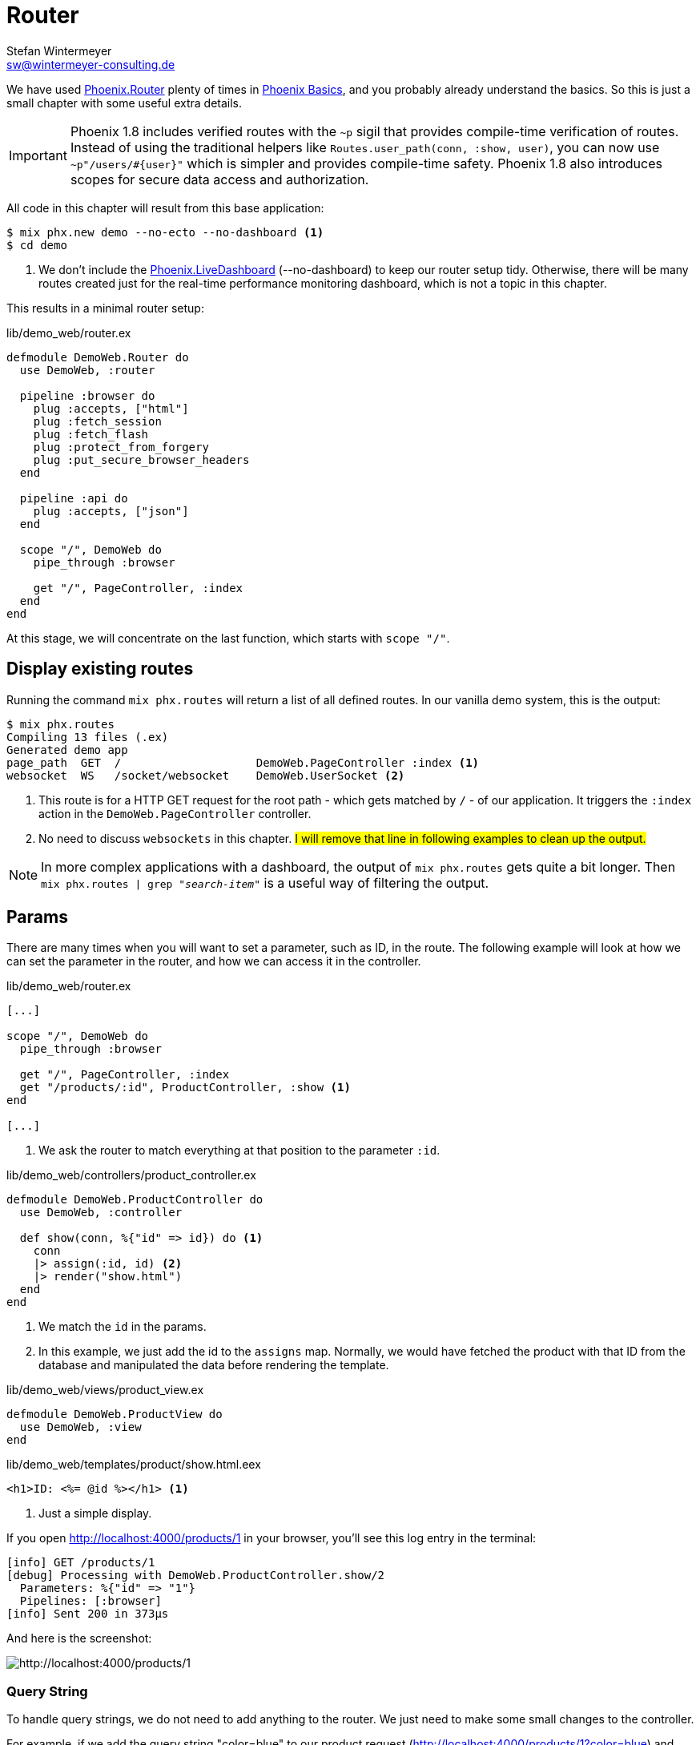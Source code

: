 [[router]]
# Router
Stefan Wintermeyer <sw@wintermeyer-consulting.de>

We have used https://hexdocs.pm/phoenix/Phoenix.Router.html[Phoenix.Router]
plenty of times in xref:phoenix/index.adoc[Phoenix Basics], and you probably
already understand the basics. So this is just a small chapter with some useful
extra details.

IMPORTANT: Phoenix 1.8 includes verified routes with the `~p` sigil that provides compile-time
verification of routes. Instead of using the traditional helpers like `Routes.user_path(conn, :show, user)`,
you can now use `~p"/users/#{user}"` which is simpler and provides compile-time safety. Phoenix 1.8 also
introduces scopes for secure data access and authorization.

All code in this chapter will result from this base application:

[source,bash]
----
$ mix phx.new demo --no-ecto --no-dashboard <1>
$ cd demo
----
<1> We don't include the
https://hexdocs.pm/phoenix_live_dashboard/Phoenix.LiveDashboard.html[Phoenix.LiveDashboard]
(--no-dashboard) to keep our router setup tidy. Otherwise, there will be many
routes created just for the real-time performance monitoring dashboard, which
is not a topic in this chapter.

This results in a minimal router setup:

.lib/demo_web/router.ex
----
defmodule DemoWeb.Router do
  use DemoWeb, :router

  pipeline :browser do
    plug :accepts, ["html"]
    plug :fetch_session
    plug :fetch_flash
    plug :protect_from_forgery
    plug :put_secure_browser_headers
  end

  pipeline :api do
    plug :accepts, ["json"]
  end

  scope "/", DemoWeb do
    pipe_through :browser

    get "/", PageController, :index
  end
end
----

At this stage, we will concentrate on the last function, which starts with
`scope "/"`.

[[mix-phx-routes]]
## Display existing routes

Running the command `mix phx.routes` will return a list of all defined routes.
In our vanilla demo system, this is the output:

[source,bash]
----
$ mix phx.routes
Compiling 13 files (.ex)
Generated demo app
page_path  GET  /                    DemoWeb.PageController :index <1>
websocket  WS   /socket/websocket    DemoWeb.UserSocket <2>
----
<1> This route is for a HTTP GET request for the root path - which gets matched
by `/` - of our application. It triggers the `:index` action in the
`DemoWeb.PageController` controller.
<2> No need to discuss `websockets` in this chapter. #I will remove that line
in following examples to clean up the output.#

NOTE: In more complex applications with a dashboard, the output of `mix
phx.routes` gets quite a bit longer. Then `mix phx.routes | grep
"_search-item_"` is a useful way of filtering the output.

[[router-params]]
## Params

There are many times when you will want to set a parameter, such as ID, in the
route. The following example will look at how we can set the parameter in the
router, and how we can access it in the controller.

.lib/demo_web/router.ex
[source,elixir]
----
[...]

scope "/", DemoWeb do
  pipe_through :browser

  get "/", PageController, :index
  get "/products/:id", ProductController, :show <1>
end

[...]
----
<1> We ask the router to match everything at that position to the parameter
`:id`.

.lib/demo_web/controllers/product_controller.ex
[source,elixir]
----
defmodule DemoWeb.ProductController do
  use DemoWeb, :controller

  def show(conn, %{"id" => id}) do <1>
    conn
    |> assign(:id, id) <2>
    |> render("show.html")
  end
end
----
<1> We match the `id` in the params.
<2> In this example, we just add the id to the `assigns` map. Normally, we
would have fetched the product with that ID from the database and manipulated
the data before rendering the template.

.lib/demo_web/views/product_view.ex
[source,elixir]
----
defmodule DemoWeb.ProductView do
  use DemoWeb, :view
end
----

.lib/demo_web/templates/product/show.html.eex
[source,elixir]
----
<h1>ID: <%= @id %></h1> <1>
----
<1> Just a simple display.

If you open http://localhost:4000/products/1 in your browser, you'll see this
log entry in the terminal:

[source,bash]
----
[info] GET /products/1
[debug] Processing with DemoWeb.ProductController.show/2
  Parameters: %{"id" => "1"}
  Pipelines: [:browser]
[info] Sent 200 in 373µs
----

And here is the screenshot:

image::router-products-1.png[http://localhost:4000/products/1]

[[router-query-string]]
### Query String

To handle query strings, we do not need to add anything to the router. We just
need to make some small changes to the controller.

For example, if we add the query string "color=blue" to our product request
(http://localhost:4000/products/1?color=blue) and open this URL in the browser,
we can see from the log entry (shown below) that Phoenix has automatically
added `color` to the `params` (parameters) map.

[source,bash]
----
[info] GET /products/1
[debug] Processing with DemoWeb.ProductController.show/2
  Parameters: %{"color" => "blue", "id" => "1"} <1>
  Pipelines: [:browser]
[info] Sent 200 in 600µs
----
<1> Both parameters have been added to the `params` map.

Without adding anything to the router, the query string parameter `color` can
be accessed in the controller, but we need to make a few changes to the
controller:

.lib/demo_web/controllers/product_controller.ex
[source,elixir]
----
defmodule DemoWeb.ProductController do
  use DemoWeb, :controller

  def show(conn, %{"id" => id, "color" => color}) do <1>
    conn
    |> assign(:id, id)
    |> assign(:color, color) <2>
    |> render("show.html")
  end

  def show(conn, %{"id" => id}) do <3>
    conn
    |> assign(:id, id)
    |> render("show.html")
  end
end
----
<1> This `show/2` function matches if there is an `:id` and a `:color` parameter.
<2> In addition to `:id` we have to assign `:color` too.
<3> This `show/2` function matches if there is only an `:id` parameter.

IMPORTANT: The order of the `show/2` functions in the controller is
significant. If we use the other order for this specific example the `%{"id" =>
id, "color" => color}` would never match because `%{"id" => id}` always matches
first if it's the first function.

Lastly we have to change the template:

.lib/demo_web/controllers/product_controller.ex
[source,elixir]
----
<h1>ID: <%= @id %></h1>

<%= if assigns[:color] do %> <1>
<p>Color: <%= @color %></p>
<% end %>
----
<1> Because we call this template from two different functions we have to take
care of the case when the color assigns hasn't taken place. Alternatively,
we could use a different template for each function.

image::router-params-color.png[http://localhost:4000/products/1?color=blue]

A view of the routes:

[source,bash]
----
$ mix phx.routes
Compiling 1 file (.ex)
   page_path  GET  /                                      DemoWeb.PageController :index
product_path  GET  /products/:id                          DemoWeb.ProductController :show
----

### Link with params

Assuming you'd like to link to the next product ID this would be the template:

.lib/demo_web/controllers/product_controller.ex
[source,elixir]
----
<h1>ID: <%= @id %></h1>

<%= if assigns[:color] do %> <1>
<p>Color: <%= @color %></p>
<% end %>

<%= link "Next", to: Routes.product_path(@conn, :show, String.to_integer(@id) + 1) %> <1>
----
<1> We use the `DemoWeb.ProductController :show` route and add the `id` to it.
To increase the current `@id` we have to call `String.to_integer/1` first.

### Link with query

And if you would like to link to the first product with the query
"color=orange", you would use this code:

.lib/demo_web/controllers/product_controller.ex
[source,elixir]
----
<h1>ID: <%= @id %></h1>

<%= if assigns[:color] do %> <1>
<p>Color: <%= @color %></p>
<% end %>

<%= link "First product in orange", to: Routes.product_path(@conn, :show, 1, color: "orange") %> <1>
----
<1> This returns a link to `http://localhost:4000/products/1?color=orange`

[[router-multilevel-paths]]
## Multilevel Paths

In the previous easy code examples, we always put the routes on the first level.
But of course, you can use paths with sublevels too. Here's an example:

.lib/demo_web/router.ex
[source,elixir]
----
[...]
scope "/", DemoWeb do
  pipe_through :browser

  get "/an-other-test/abc/def/", PageController, :index
end
[...]
----

No surprise here:

[source,bash]
----
$ mix phx.routes
Compiling 1 file (.ex)
page_path  GET  /an-other-test/abc/def    DemoWeb.PageController :index
----

[[router-wildcards]]
## Wildcards

You don't have to define the route precisely. You can use the `*` wildcard too.

.lib/demo_web/router.ex
[source,elixir]
----
[...]
scope "/", DemoWeb do
  pipe_through :browser

  get "/names/st*an", PageController, :index
end
[...]
----

This route matches `/names/stefan` and `/names/stephan`:

[source,bash]
----
[info] GET /names/stefan
[debug] Processing with DemoWeb.PageController.index/2
  Parameters: %{"an" => ["stefan"]} <1>
  Pipelines: [:browser]
[info] Sent 200 in 4ms
[info] GET /names/stephan
[debug] Processing with DemoWeb.PageController.index/2
  Parameters: %{"an" => ["stephan"]}
  Pipelines: [:browser]
[info] Sent 200 in 1ms
----
<1> The parameter is automatically named `an`, and it contains the whole match.
You can use that to do some interesting things.

## Misc

There's no need to replicate the official documentation in this chapter. By
now, you understand the concept of `Phoenix.Router`. You'll find solutions for
all the exceptional cases which are not handled in this chapter in the official
documentation at https://hexdocs.pm/phoenix/Phoenix.Router.html
